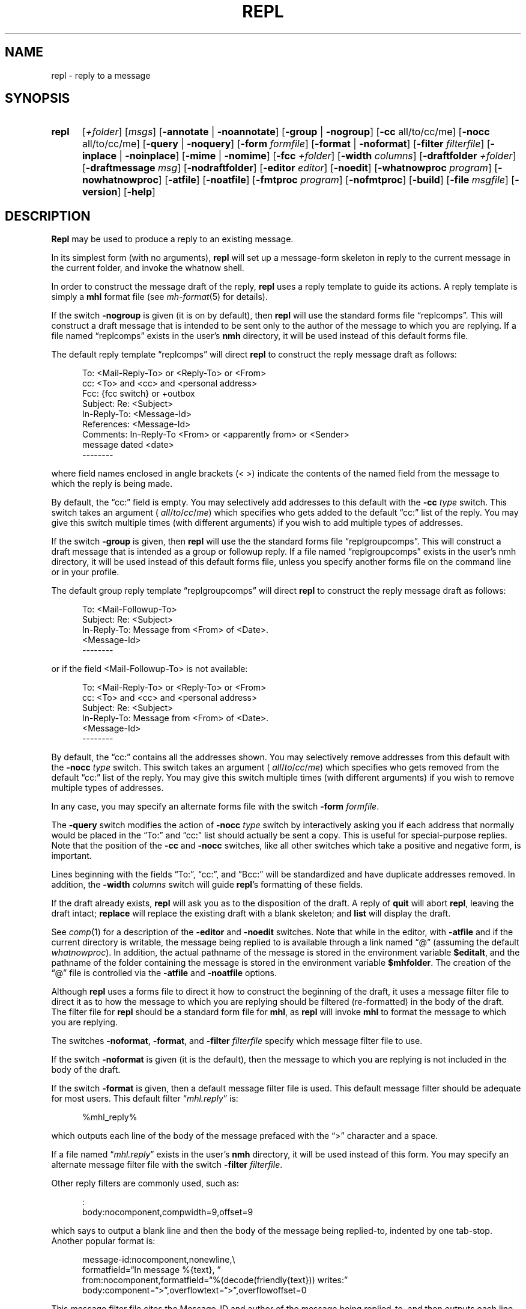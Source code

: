 .TH REPL %manext1% "July 1, 2012" "%nmhversion%"
.\"
.\" %nmhwarning%
.\"
.SH NAME
repl \- reply to a message
.SH SYNOPSIS
.HP 5
.na
.B repl
.RI [ +folder ]
.RI [ msgs ]
.RB [ \-annotate " | " \-noannotate ] 
.RB [ \-group " | " \-nogroup ]
.RB [ \-cc
all/to/cc/me]
.RB [ \-nocc
all/to/cc/me]
.RB [ \-query " | " \-noquery ]
.RB [ \-form
.IR formfile ]
.RB [ \-format " | " \-noformat ]
.RB [ \-filter
.IR filterfile ]
.RB [ \-inplace " | " \-noinplace ]
.RB [ \-mime " | " \-nomime ]
.RB [ \-fcc
.IR +folder ]
.RB [ \-width
.IR columns ]
.RB [ \-draftfolder
.IR +folder ]
.RB [ \-draftmessage
.IR msg ]
.RB [ \-nodraftfolder ]
.RB [ \-editor
.IR editor ]
.RB [ \-noedit ]
.RB [ \-whatnowproc
.IR program ]
.RB [ \-nowhatnowproc ]
.RB [ \-atfile ]
.RB [ \-noatfile ]
.RB [ \-fmtproc
.IR program ]
.RB [ \-nofmtproc ]
.RB [ \-build ]
.RB [ \-file
.IR msgfile ]
.RB [ \-version ]
.RB [ \-help ]
.ad
.SH DESCRIPTION
.B Repl
may be used to produce a reply to an existing message.
.PP
In its simplest form (with no arguments),
.B repl
will set up a
message\-form skeleton in reply to the current message in the current
folder, and invoke the whatnow shell.
.PP
In order to construct the message draft of the reply,
.B repl
uses
a reply template to guide its actions.  A reply template is simply a
.B mhl
format file (see
.IR mh\-format (5)
for details).
.PP
If the switch
.B \-nogroup
is given (it is on by default), then
.B repl
will use the standard forms file \*(lqreplcomps\*(rq.  This will construct
a draft message that is intended to be sent only to the author of the
message to which you are replying.  If a file named \*(lqreplcomps\*(rq
exists in the user's
.B nmh
directory, it will be used instead of this
default forms file.
.PP
The default reply template \*(lqreplcomps\*(rq will direct
.B repl
to construct the reply message draft as follows:
.PP
.RS 5
.nf
To: <Mail\-Reply\-To> or <Reply\-To> or <From>
cc: <To> and <cc> and <personal address>
Fcc: {fcc switch} or +outbox
Subject: Re: <Subject>
In\-Reply\-To: <Message\-Id>
References: <Message\-Id>
Comments: In\-Reply\-To <From> or <apparently from> or <Sender>
.ti +3 
message dated <date>
--------
.fi
.RE
.PP
where field names enclosed in angle brackets (<\ >) indicate the
contents of the named field from the message to which the reply is
being made.
.PP
By default, the \*(lqcc:\*(rq field is empty.  You may selectively add
addresses to this default with the
.B \-cc
.I type
switch.  This switch takes an
argument (
.IR all / to / cc / me )
which specifies who gets added to the default
\*(lqcc:\*(rq list of the reply.  You may give this switch multiple times (with
different arguments) if you wish to add multiple types of addresses.
.PP
If the switch
.B \-group
is given, then
.B repl
will use the the
standard forms file \*(lqreplgroupcomps\*(rq.  This will construct a
draft message that is intended as a group or followup reply.  If a file
named \*(lqreplgroupcomps\*(rq exists in the user's nmh directory, it
will be used instead of this default forms file, unless you specify
another forms file on the command line or in your profile.
.PP
The default group reply template \*(lqreplgroupcomps\*(rq will direct
.B repl
to construct the reply message draft as follows:
.PP
.RS 5
.nf
To: <Mail\-Followup\-To>
Subject: Re: <Subject>
In\-Reply\-To: Message from <From> of <Date>.
.ti +\w'In\-Reply\-To: 'u
<Message\-Id>
--------
.fi
.RE
.PP
or if the field <Mail\-Followup\-To> is not available:
.PP
.RS 5
.nf
To: <Mail\-Reply\-To> or <Reply\-To> or <From>
cc: <To> and <cc> and <personal address>
Subject: Re: <Subject>
In\-Reply\-To: Message from <From> of <Date>.
.ti +\w'In\-Reply\-To: 'u
<Message\-Id>
--------
.fi
.RE
.PP
By default, the \*(lqcc:\*(rq contains all the addresses shown.  You may
selectively remove addresses from this default with the
.B \-nocc
.I type
switch.
This switch takes an argument (
.IR all / to / cc / me )
which specifies who gets removed
from the default \*(lqcc:\*(rq list of the reply.  You may give this switch
multiple times (with different arguments) if you wish to remove multiple types
of addresses.
.PP
In any case, you may specify an alternate forms file with the switch
.B \-form
.IR formfile .
.PP
The
.B \-query
switch modifies the action of
.B \-nocc
.I type
switch by
interactively asking you if each address that normally would be placed in
the \*(lqTo:\*(rq and \*(lqcc:\*(rq list should actually be sent a copy.
This is useful for special\-purpose replies.  Note that the position of
the
.B \-cc
and
.B \-nocc
switches, like all other switches which take a
positive and negative form, is important.
.PP
Lines beginning with the fields \*(lqTo:\*(rq, \*(lqcc:\*(rq, and
\*(rqBcc:\*(rq will be standardized and have duplicate addresses removed.
In addition, the
.B \-width
.I columns
switch will guide
.BR repl 's
formatting of these fields.
.PP
If the draft already exists,
.B repl
will ask you as to the disposition
of the draft.  A reply of
.B quit
will abort
.BR repl ,
leaving the
draft intact;
.B replace
will replace the existing draft with a blank
skeleton; and
.B list
will display the draft.
.PP
See
.IR comp (1)
for a description of the
.B \-editor
and
.B \-noedit
switches.  Note that while in the editor, with
.B \-atfile
and if the current directory is writable, the message being replied
to is available through a link named \*(lq@\*(rq (assuming the default
.IR whatnowproc ).
In addition, the actual pathname of the message is
stored in the environment variable
.BR $editalt ,
and the pathname of
the folder containing the message is stored in the environment variable
.BR $mhfolder .
The creation of the \*(lq@\*(rq file is controlled via the
.B \-atfile
and
.B \-noatfile
options.
.PP
Although
.B repl
uses a forms file to direct it how to construct
the beginning of the draft, it uses a message filter file to direct
it as to how the message to which you are replying should be filtered
(re\-formatted) in the body of the draft.  The filter file for
.B repl
should be a standard form file for
.BR mhl ,
as
.B repl
will invoke
.B mhl
to format the message to which you are replying.
.PP
The switches
.BR \-noformat ,
.BR \-format ,
and
.B \-filter
.I filterfile
specify
which message filter file to use.
.PP
If the switch
.B \-noformat
is given (it is the default), then the message
to which you are replying is not included in the body of the draft.
.PP
If the switch
.B \-format
is given, then a default message filter file
is used.  This default message filter should be adequate for most users.
This default filter
.RI \*(lq mhl.reply \*(rq
is:
.PP
.RS 5
.nf
%mhl_reply%
.fi
.RE
.PP
which outputs each line of the body of the message prefaced with the
\*(lq>\*(rq character and a space.
.PP
If a file named
.RI \*(lq mhl.reply \*(rq
exists in the user's
.B nmh
directory,
it will be used instead of this form.  You may specify an alternate
message filter file with the switch
.B \-filter
.IR filterfile .
.PP
Other reply filters are commonly used, such as:
.PP
.RS 5
.nf
:
body:nocomponent,compwidth=9,offset=9
.fi
.RE
.PP
which says to output a blank line and then the body of the message
being replied\-to, indented by one tab\-stop.  Another popular format
is:
.PP
.RS 5
.nf
message-id:nocomponent,\|nonewline,\\
formatfield=\*(lqIn message %{text},\ \*(rq
from:nocomponent,\|formatfield=\*(lq%(decode(friendly{text})) writes:\*(rq
body:component=\*(lq>\*(rq,\|overflowtext=\*(lq>\*(rq,\|overflowoffset=0
.fi
.RE
.PP
This message filter file cites the Message-ID and author of the message
being replied\-to, and then outputs each line of the body prefaced with
the \*(lq>\*(rq character.
.PP
You can also use an external format program to format the message body.
The format program is specified by the
.IR formatproc
profile entry, and is enabled by the \*(lqformat\*(rq flag.  A message
filter using an external format program would look like this:
.PP
.RS 5
.nf
body:component=\*(lq>\*(rq,\|nowrap,\|format
.fi
.RE
.PP
See the
.IR mhl(1)
documentation for more information.  The format program can be changed by
the
.B \-fmtproc
.I program
and
.B \-nofmtproc
switches.
.PP
To use the MIME rules for encapsulation, specify the
.B \-mime
switch.
This directs
.B repl
to generate an
.B mhbuild
composition file.
Note that
.B nmh
will not invoke
.B mhbuild
automatically, unless you
add this line to your
.I \&.mh\(ruprofile
file:
.PP
.RS 5
automimeproc: 1
.RE
.PP
Otherwise, you must specifically give the command
.PP
.RS 5
What now? mime
.RE
.PP
prior to sending the draft.
.PP
If the
.B \-annotate
switch is given, the message being replied\-to will
be annotated with the lines
.PP
.RS 5
Replied:\ date
Replied:\ addrs
.RE
.PP
where the address list contains one line for each addressee.
The annotation will be done only if the message is sent directly from
.BR repl .
If the message is not sent immediately from
.BR repl ,
.RB \*(lq "comp\ \-use" \*(rq
may be used to re\-edit and send the constructed
message, but the annotations won't take place.  Normally annotations are
done inplace in order to preserve any links to the message.  You may use
the
.B \-noinplace
switch to change this.
.PP
Although the default template specifies that a copy of the reply will be
put in
the folder 'outbox',
if the
.B \-fcc
.I +folder
switch is given it will override the default value.
More than one folder, each preceded by
.B \-fcc
can
be named.
.PP
In addition to the standard
.IR mh\-format (5)
escapes,
.B repl
also recognizes the following additional
.I component
escape:
.PP
.RS 5
.nf
.ta \w'Escape  'u +\w'Returns  'u
.I "Escape	Returns	Description"
fcc	string	Any folders specified with `\-fcc\ folder'
.fi
.RE
.PP
To avoid reiteration,
.B repl
strips any leading `Re: ' strings from
the
.I subject
component.
.PP
The
.B \-draftfolder
.I +folder
and
.B \-draftmessage
.I msg
switches invoke
the
.B nmh
draft folder facility.  This is an advanced (and highly
useful) feature.  Consult the
.IR mh-draft (5)
man page for more
information.
.PP
Upon exiting from the editor,
.B repl
will invoke the
.B whatnow
program.  See
.IR whatnow (1)
for a discussion of available
options.  The invocation of this program can be inhibited by using the
.B \-nowhatnowproc
switch.  (In truth of fact, it is the
.B whatnow
program which starts the initial edit.  Hence,
.B \-nowhatnowproc
will
prevent any edit from occurring.)
.PP
The
.B \-build
switch is intended to be used by the Emacs mh-e interface
to
.BR nmh .
It implies
.BR \-nowhatnowproc .
It causes a file
.I <mh\-dir>/reply
to be created, containing the draft message that would normally be presented
to the user for editing.
No mail is actually sent.
.PP
The
.B \-file
.I msgfile
switch specifies the message to be replied to as an 
exact filename rather than as an
.B nmh
folder and message number. It is 
intended to be used by the
.B msh
interface to
.BR nmh . 
The same caveats apply to this option as to the
.B \-build
switch.
.SH FILES
.fc ^ ~
.nf
.ta \w'%etcdir%/ExtraBigFileName  'u
^%etcdir%/replcomps~^The standard reply template
^or <mh\-dir>/replcomps~^Rather than the standard template
^%etcdir%/replgroupcomps~^The standard `reply -group' template
^or <mh\-dir>/replgroupcomps~^Rather than the standard template
^%etcdir%/mhl.reply~^The standard message filter
^or <mh\-dir>/mhl.reply~^Rather than the standard filter
^$HOME/\&.mh\(ruprofile~^The user profile
^<mh\-dir>/draft~^The draft file
.fi
.SH "PROFILE COMPONENTS"
.fc ^ ~
.nf
.ta 2.4i
.ta \w'ExtraBigProfileName  'u
^Path:~^To determine the user's nmh directory
^Alternate\-Mailboxes:~^To determine the user's mailboxes
^Current\-Folder:~^To find the default current folder
^Draft\-Folder:~^To find the default draft\-folder
^Editor:~^To override the default editor
^Msg\-Protect:~^To set mode when creating a new message (draft)
^fileproc:~^Program to refile the message
^mhlproc:~^Program to filter message being replied\-to
^whatnowproc:~^Program to ask the \*(lqWhat now?\*(rq questions
.fi
.SH "SEE ALSO"
.IR comp (1),
.IR forw (1),
.IR mhbuild (1),
.IR send (1),
.IR whatnow (1),
.IR mh\-format (5)
.SH DEFAULTS
.nf
.RB ` +folder "' defaults to the current folder"
.RB ` msg "' defaults to cur"
.RB ` \-nogroup '
.RB ` "\-nocc\ all" "' with `\-nogroup', `\-cc\ all' with `\-group'"
.RB ` \-noannotate '
.RB ` \-nodraftfolder '
.RB ` \-noformat '
.RB ` \-inplace '
.RB ` \-nomime '
.RB ` \-noquery '
.RB ` \-noatfile '
.RB ` "\-width\ 72" '
.fi
.SH CONTEXT
If a folder is given, it will become the current folder.  The message
replied\-to will become the current message.
.SH BUGS
If any addresses occur in the reply template, addresses in the template
that do not contain hosts are defaulted incorrectly.  Instead of using
the localhost for the default,
.B repl
uses the sender's host.
Moral of the story: if you're going to include addresses in a reply
template, include the host portion of the address.
.PP
The
.B \-width
.I columns
switch is only used to do address-folding; other
headers are not line\-wrapped.
.PP
If
.I whatnowproc
is
.BR whatnow ,
then
.B repl
uses a built\-in
.BR whatnow ,
it does not actually run the
.B whatnow
program.
Hence, if you define your own
.IR whatnowproc ,
don't call it
.B whatnow
since
.B repl
won't run it.
